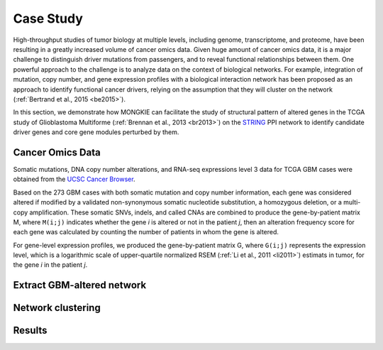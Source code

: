 **********
Case Study
**********

High-throughput studies of tumor biology at multiple levels, including genome, transcriptome, and proteome, have been resulting in a greatly increased volume of cancer omics data. Given huge amount of cancer omics data, it is a major challenge to distinguish driver mutations from passengers, and to reveal functional relationships between them. One powerful approach to the challenge is to analyze data on the context of biological networks. For example, integration of mutation, copy number, and gene expression profiles with a biological interaction network has been proposed as an approach to identify functional cancer drivers, relying on the assumption that they will cluster on the network (:ref:`Bertrand et al., 2015 <be2015>`).

In this section, we demonstrate how MONGKIE can facilitate the study of structural pattern of altered genes in the TCGA study of Glioblastoma Multiforme (:ref:`Brennan et al., 2013 <br2013>`) on the `STRING <http://string-db.org/>`_ PPI network to identify candidate driver genes and core gene modules perturbed by them.

Cancer Omics Data
=================

Somatic mutations, DNA copy number alterations, and RNA-seq expressions level 3 data for TCGA GBM cases were obtained from the `UCSC Cancer Browser <https://genome-cancer.ucsc.edu/proj/site/hgHeatmap/#?bookmark=ce15f29a905207cbf3d0dbcdf9d35c18>`_.

.. csv-table::TCGA GBM Datasets downloaded from USCS Cancer Browser
    :header: "Data Type", "Downloaded Data File"
    :widths: 30, 70
    
    "Somatic Mutation", :file:`TCGA_GBM_mutation_broad_gene-2015-02-24.tgz`
    "Copy Number", :file:`TCGA_GBM_gistic2thd-2015-02-24.tgz`
    "RNAseq Expression", :file:`TCGA_GBM_exp_HiSeqV2-2015-02-24.tgz`

Based on the 273 GBM cases with both somatic mutation and copy number information, each gene was considered altered if modified by a validated non-synonymous somatic nucleotide substitution, a homozygous deletion, or a multi-copy amplification. These somatic SNVs, indels, and called CNAs are combined to produce the gene-by-patient matrix M, where ``M(i;j)`` indicates whether the gene *i* is altered or not in the patient *j*, then an alteration frequency score for each gene was calculated by counting the number of patients in whom the gene is altered.

For gene-level expression profiles, we produced the gene-by-patient matrix G, where ``G(i;j)`` represents the expression level, which is a logarithmic scale of upper-quartile normalized RSEM (:ref:`Li et al., 2011 <li2011>`) estimats in tumor, for the gene *i* in the patient *j*.

Extract GBM-altered network
===========================

Network clustering
==================

Results
=======



